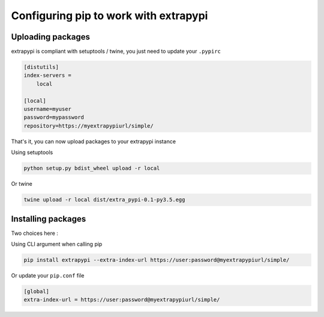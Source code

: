 Configuring pip to work with extrapypi
======================================


Uploading packages
------------------

extrapypi is compliant with setuptools / twine, you just need to update your ``.pypirc``


.. code-block:: text

   [distutils]
   index-servers =
       local

   [local]
   username=myuser
   password=mypassword
   repository=https://myextrapypiurl/simple/


That's it, you can now upload packages to your extrapypi instance

Using setuptools

.. code-block:: shell

   python setup.py bdist_wheel upload -r local


Or twine

.. code-block:: shell

   twine upload -r local dist/extra_pypi-0.1-py3.5.egg


Installing packages
-------------------

Two choices here :

Using CLI argument when calling pip

.. code-block:: shell

   pip install extrapypi --extra-index-url https://user:password@myextrapypiurl/simple/

Or update your ``pip.conf`` file

.. code-block:: shell

   [global]
   extra-index-url = https://user:password@myextrapypiurl/simple/
